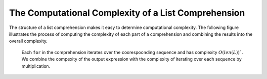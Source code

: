 ..  Copyright (C)  Todd Iverson.  Permission is granted to copy, distribute and/or modify this document under the terms of the GNU Free Documentation License, Version 1.3 or any later version published by the Free Software Foundation; with Invariant Sections being Forward, Prefaces, and Contributor List, no Front-Cover Texts, and no Back-Cover Texts.  A copy of the license is included in the section entitled "GNU Free Documentation License".

The Computational Complexity of a List Comprehension
====================================================

The structure of a list comprehension makes it easy to determine 
computational complexity.  The following figure illustrates the process of
computing the complexity of each part of a comprehension and combining the
results into the overall complexity.

.. figure:: 2D_comprehension_complexity.png
    :alt: The computational complexity of a list comprehension.

    ..

    Each ``for`` in the comprehension iterates over the coorespoonding sequence
    and has complexity :math:`O(len(L))``.  We combine the compexity of the
    output expression with the complexity of iterating over each sequence by
    multiplication.
